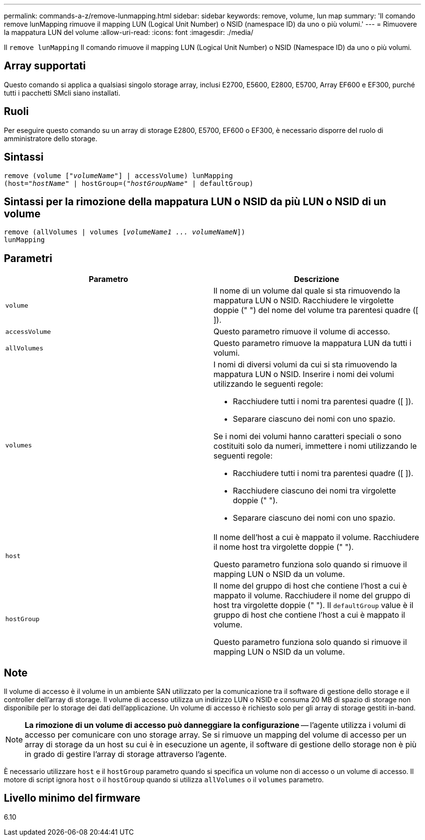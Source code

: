 ---
permalink: commands-a-z/remove-lunmapping.html 
sidebar: sidebar 
keywords: remove, volume, lun map 
summary: 'Il comando remove lunMapping rimuove il mapping LUN (Logical Unit Number) o NSID (namespace ID) da uno o più volumi.' 
---
= Rimuovere la mappatura LUN del volume
:allow-uri-read: 
:icons: font
:imagesdir: ./media/


[role="lead"]
Il `remove lunMapping` Il comando rimuove il mapping LUN (Logical Unit Number) o NSID (Namespace ID) da uno o più volumi.



== Array supportati

Questo comando si applica a qualsiasi singolo storage array, inclusi E2700, E5600, E2800, E5700, Array EF600 e EF300, purché tutti i pacchetti SMcli siano installati.



== Ruoli

Per eseguire questo comando su un array di storage E2800, E5700, EF600 o EF300, è necessario disporre del ruolo di amministratore dello storage.



== Sintassi

[listing, subs="+macros"]
----
remove (volume pass:quotes[[_"volumeName"_]] | accessVolume) lunMapping
(host=pass:quotes[_"hostName_" | hostGroup=(_"hostGroupName"_] | defaultGroup)
----


== Sintassi per la rimozione della mappatura LUN o NSID da più LUN o NSID di un volume

[listing, subs="+macros"]
----
remove (allVolumes | volumes pass:quotes[[_volumeName1 ... volumeNameN_]])
lunMapping
----


== Parametri

|===
| Parametro | Descrizione 


 a| 
`volume`
 a| 
Il nome di un volume dal quale si sta rimuovendo la mappatura LUN o NSID. Racchiudere le virgolette doppie (" ") del nome del volume tra parentesi quadre ([ ]).



 a| 
`accessVolume`
 a| 
Questo parametro rimuove il volume di accesso.



 a| 
`allVolumes`
 a| 
Questo parametro rimuove la mappatura LUN da tutti i volumi.



 a| 
`volumes`
 a| 
I nomi di diversi volumi da cui si sta rimuovendo la mappatura LUN o NSID. Inserire i nomi dei volumi utilizzando le seguenti regole:

* Racchiudere tutti i nomi tra parentesi quadre ([ ]).
* Separare ciascuno dei nomi con uno spazio.


Se i nomi dei volumi hanno caratteri speciali o sono costituiti solo da numeri, immettere i nomi utilizzando le seguenti regole:

* Racchiudere tutti i nomi tra parentesi quadre ([ ]).
* Racchiudere ciascuno dei nomi tra virgolette doppie (" ").
* Separare ciascuno dei nomi con uno spazio.




 a| 
`host`
 a| 
Il nome dell'host a cui è mappato il volume. Racchiudere il nome host tra virgolette doppie (" ").

Questo parametro funziona solo quando si rimuove il mapping LUN o NSID da un volume.



 a| 
`hostGroup`
 a| 
Il nome del gruppo di host che contiene l'host a cui è mappato il volume. Racchiudere il nome del gruppo di host tra virgolette doppie (" "). Il `defaultGroup` value è il gruppo di host che contiene l'host a cui è mappato il volume.

Questo parametro funziona solo quando si rimuove il mapping LUN o NSID da un volume.

|===


== Note

Il volume di accesso è il volume in un ambiente SAN utilizzato per la comunicazione tra il software di gestione dello storage e il controller dell'array di storage. Il volume di accesso utilizza un indirizzo LUN o NSID e consuma 20 MB di spazio di storage non disponibile per lo storage dei dati dell'applicazione. Un volume di accesso è richiesto solo per gli array di storage gestiti in-band.

[NOTE]
====
*La rimozione di un volume di accesso può danneggiare la configurazione* -- l'agente utilizza i volumi di accesso per comunicare con uno storage array. Se si rimuove un mapping del volume di accesso per un array di storage da un host su cui è in esecuzione un agente, il software di gestione dello storage non è più in grado di gestire l'array di storage attraverso l'agente.

====
È necessario utilizzare `host` e il `hostGroup` parametro quando si specifica un volume non di accesso o un volume di accesso. Il motore di script ignora `host` o il `hostGroup` quando si utilizza `allVolumes` o il `volumes` parametro.



== Livello minimo del firmware

6.10
